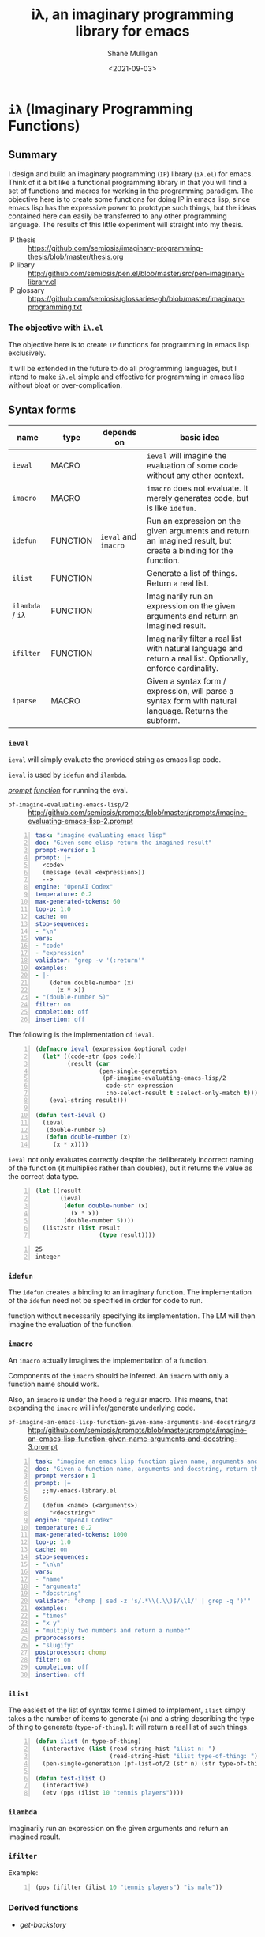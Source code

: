 #+LATEX_HEADER: \usepackage[margin=0.5in]{geometry}
#+OPTIONS: toc:nil

#+HUGO_BASE_DIR: /home/shane/var/smulliga/source/git/semiosis/semiosis-hugo
#+HUGO_SECTION: ./posts

#+TITLE: iλ, an imaginary programming library for emacs
#+DATE: <2021-09-03>
#+AUTHOR: Shane Mulligan
#+KEYWORDS: emacs openai pen gpt imaginary-programming

* =iλ= (Imaginary Programming Functions)

** Summary
I design and build an imaginary programming (=IP=) library
(=iλ.el=) for emacs. Think of it a bit like a
functional programming library in that you
will find a set of functions and macros for
working in the programming paradigm. The
objective here is to create some functions for
doing IP in emacs lisp, since emacs lisp has
the expressive power to prototype such things,
but the ideas contained here can easily be
transferred to any other programming language.
The results of this little experiment will
straight into my thesis.

+ IP thesis ::  https://github.com/semiosis/imaginary-programming-thesis/blob/master/thesis.org
+ IP libary :: http://github.com/semiosis/pen.el/blob/master/src/pen-imaginary-library.el
+ IP glossary :: https://github.com/semiosis/glossaries-gh/blob/master/imaginary-programming.txt

*** The objective with =iλ.el=
The objective here is to create =IP= functions
for programming in emacs lisp exclusively.

It will be extended in the future to do all
programming languages, but I intend to make
=iλ.el= simple and effective for programming
in emacs lisp without bloat or over-complication.

** Syntax forms
| name             | type     | depends on           | basic idea                                                                                                     |
|------------------+----------+----------------------+----------------------------------------------------------------------------------------------------------------|
| =ieval=          | MACRO    |                      | =ieval= will imagine the evaluation of some code without any other context.                                    |
| =imacro=         | MACRO    |                      | =imacro= does not evaluate. It merely generates code, but is like =idefun=.                                    |
| =idefun=         | FUNCTION | =ieval= and =imacro= | Run an expression on the given arguments and return an imagined result, but create a binding for the function. |
| =ilist=          | FUNCTION |                      | Generate a list of things. Return a real list.                                                                 |
| =ilambda= / =iλ= | FUNCTION |                      | Imaginarily run an expression on the given arguments and return an imagined result.                            |
| =ifilter=        | FUNCTION |                      | Imaginarily filter a real list with natural language and return a real list. Optionally, enforce cardinality.  |
| =iparse=         | MACRO    |                      | Given a syntax form / expression, will parse a syntax form with natural language. Returns the subform.         |

*** =ieval=
=ieval= will simply evaluate the provided
string as emacs lisp code.

=ieval= is used by =idefun= and =ilambda=.

_/prompt function/_ for running the eval.

+ =pf-imagine-evaluating-emacs-lisp/2= :: http://github.com/semiosis/prompts/blob/master/prompts/imagine-evaluating-emacs-lisp-2.prompt

#+BEGIN_SRC yaml -n :async :results verbatim code
  task: "imagine evaluating emacs lisp"
  doc: "Given some elisp return the imagined result"
  prompt-version: 1
  prompt: |+
    <code>
    (message (eval <expression>))
    --> 
  engine: "OpenAI Codex"
  temperature: 0.2
  max-generated-tokens: 60
  top-p: 1.0
  cache: on
  stop-sequences:
  - "\n"
  vars:
  - "code"
  - "expression"
  validator: "grep -v '(:return'"
  examples:
  - |-
      (defun double-number (x)
        (x * x))
  - "(double-number 5)"
  filter: on
  completion: off
  insertion: off
#+END_SRC

The following is the implementation of =ieval=.

#+BEGIN_SRC emacs-lisp -n :async :results verbatim code
  (defmacro ieval (expression &optional code)
    (let* ((code-str (pps code))
           (result (car
                    (pen-single-generation
                     (pf-imagine-evaluating-emacs-lisp/2
                      code-str expression
                      :no-select-result t :select-only-match t)))))
      (eval-string result)))
  
  (defun test-ieval ()
    (ieval
     (double-number 5)
     (defun double-number (x)
       (x * x))))
#+END_SRC

=ieval= not only evaluates correctly despite
the deliberately incorrect naming of the
function (it multiplies rather than doubles),
but it returns the value as the correct data type.

#+BEGIN_SRC emacs-lisp -n :async :results verbatim raw
  (let ((result
         (ieval
          (defun double-number (x)
            (x * x))
          (double-number 5))))
    (list2str (list result
                    (type result))))
#+END_SRC

#+BEGIN_SRC text -n :async :results verbatim code
  25
  integer
#+END_SRC

*** =idefun=
The =idefun= creates a binding to an imaginary
function. The implementation of the =idefun=
need not be specified in order for code to
run.

function without necessarily specifying its
implementation. The LM will then imagine the
evaluation of the function.

*** =imacro=
An =imacro= actually imagines the
implementation of a function.

Components of the =imacro= should be inferred.
An =imacro= with only a function name should
work.

Also, an =imacro= is under the hood a regular
macro. This means, that expanding the =imacro=
will infer/generate underlying code.

+ =pf-imagine-an-emacs-lisp-function-given-name-arguments-and-docstring/3= :: http://github.com/semiosis/prompts/blob/master/prompts/imagine-an-emacs-lisp-function-given-name-arguments-and-docstring-3.prompt

#+BEGIN_SRC yaml -n :async :results verbatim code
  task: "imagine an emacs lisp function given name, arguments and docstring"
  doc: "Given a function name, arguments and docstring, return the imagined body of the function"
  prompt-version: 1
  prompt: |+
    ;;my-emacs-library.el
  
    (defun <name> (<arguments>)
      "<docstring>"
  engine: "OpenAI Codex"
  temperature: 0.2
  max-generated-tokens: 1000
  top-p: 1.0
  cache: on
  stop-sequences:
  - "\n\n"
  vars:
  - "name"
  - "arguments"
  - "docstring"
  validator: "chomp | sed -z 's/.*\\(.\\)$/\\1/' | grep -q ')'"
  examples:
  - "times"
  - "x y"
  - "multiply two numbers and return a number"
  preprocessors:
  - "slugify"
  postprocessor: chomp
  filter: on
  completion: off
  insertion: off
#+END_SRC

*** =ilist=
The easiest of the list of syntax forms I
aimed to implement, =ilist= simply takes a the
number of items to generate (=n=) and a string
describing the type of thing to generate
(=type-of-thing=). It will return a real list
of such things.

#+BEGIN_SRC emacs-lisp -n :async :results verbatim code
  (defun ilist (n type-of-thing)
    (interactive (list (read-string-hist "ilist n: ")
                       (read-string-hist "ilist type-of-thing: ")))
    (pen-single-generation (pf-list-of/2 (str n) (str type-of-thing) :no-select-result t)))
  
  (defun test-ilist ()
    (interactive)
    (etv (pps (ilist 10 "tennis players"))))
#+END_SRC

*** =ilambda=
Imaginarily run an expression on the given
arguments and return an imagined result.

*** =ifilter=

Example:

#+BEGIN_SRC emacs-lisp -n :async :results verbatim code
  (pps (ifilter (ilist 10 "tennis players") "is male"))
#+END_SRC

*** Derived functions
- /get-backstory/

*** =iparse=

*** =itransform=

#+BEGIN_SRC emacs-lisp -n :async :results verbatim code
  (defun get-backstory ()
  
    )
  (itransform)
#+END_SRC

#+BEGIN_SRC emacs-lisp -n :async :results verbatim code
  (pps (mapcar 'get-backstory (ilist 10 "tennis players"))
#+END_SRC
